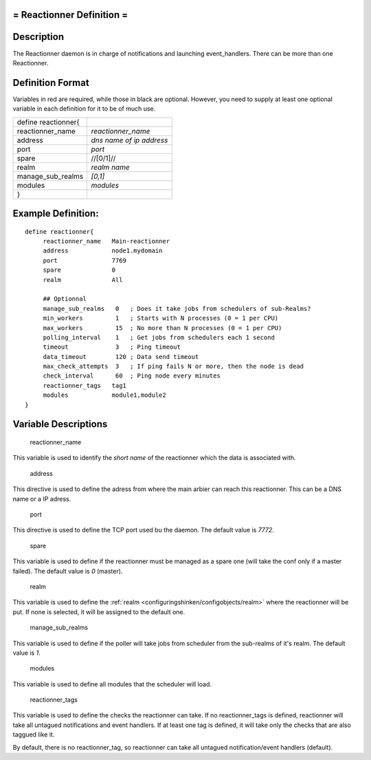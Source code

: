 .. _reactionner:



= Reactionner Definition =
==========================




Description 
============


The Reactionner daemon is in charge of notifications and launching event_handlers. There can be more than one Reactionner.



Definition Format 
==================


Variables in red are required, while those in black are optional. However, you need to supply at least one optional variable in each definition for it to be of much use.



=================== ========================
define reactionner{                         
reactionner_name    *reactionner_name*      
address             *dns name of ip address*
port                *port*                  
spare               //[0/1]//               
realm               *realm name*            
manage_sub_realms   *[0,1]*                 
modules             *modules*               
}                                           
=================== ========================



Example Definition: 
====================


  
::

  	  define reactionner{
               reactionner_name   Main-reactionner
               address            node1.mydomain
               port               7769
               spare              0
  	       realm              All
  
               ## Optionnal
               manage_sub_realms   0   ; Does it take jobs from schedulers of sub-Realms?
               min_workers         1   ; Starts with N processes (0 = 1 per CPU)
               max_workers         15  ; No more than N processes (0 = 1 per CPU)
               polling_interval    1   ; Get jobs from schedulers each 1 second
               timeout             3   ; Ping timeout
               data_timeout        120 ; Data send timeout
               max_check_attempts  3   ; If ping fails N or more, then the node is dead
               check_interval      60  ; Ping node every minutes
               reactionner_tags   tag1
               modules            module1,module2
  	  }
  


Variable Descriptions 
======================


   reactionner_name
  
This variable is used to identify the *short name* of the reactionner which the data is associated with.

   address
  
This directive is used to define the adress from where the main arbier can reach this reactionner. This can be a DNS name or a IP adress.

   port
  
This directive is used to define the TCP port used bu the daemon. The default value is *7772*.

   spare
  
This variable is used to define if the reactionner must be managed as a spare one (will take the conf only if a master failed). The default value is *0* (master).

   realm
  
This variable is used to define the :ref:`realm <configuringshinken/configobjects/realm>` where the reactionner will be put. If none is selected, it will be assigned to the default one.

   manage_sub_realms
  
This variable is used to define if the poller will take jobs from scheduler from the sub-realms of it's realm. The default value is *1*.

   modules
  
This variable is used to define all modules that the scheduler will load.

   reactionner_tags
  
This variable is used to define the checks the reactionner can take. If no reactionner_tags is defined, reactionner  will take all untagued notifications and event handlers. If at least one tag is defined, it will take only the checks that are also taggued like it.

By default, there is no reactionner_tag, so reactionner can take all untagued notification/event handlers (default).